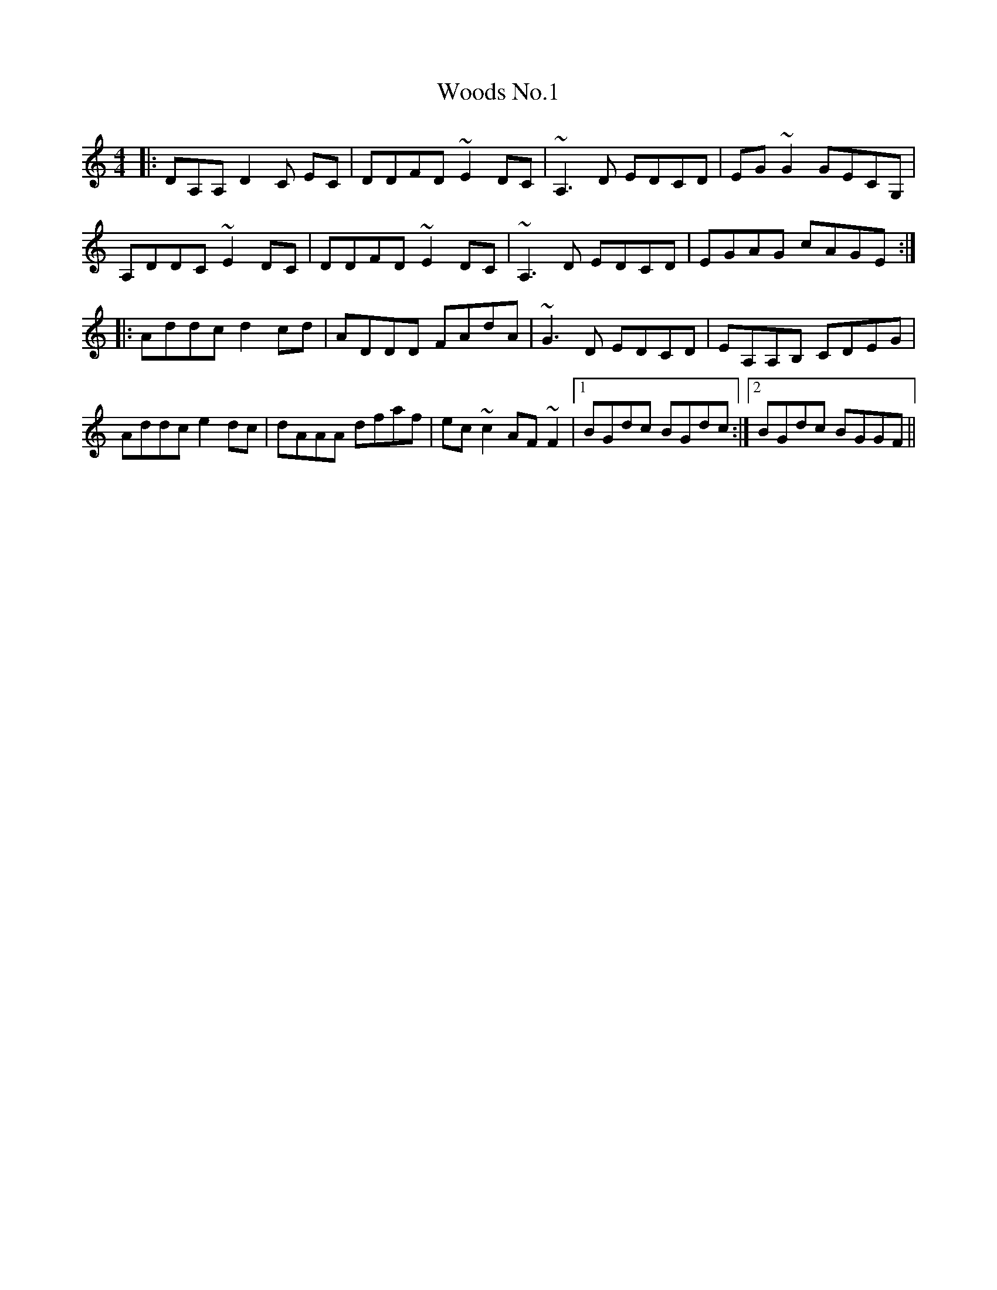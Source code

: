 X: 43306
T: Woods No.1
R: reel
M: 4/4
K: Ddorian
|:DA,A, D2 C EC|DDFD ~E2 DC|~A,3 D EDCD|EG~G2 GECG,|
A,DDC ~E2 DC|DDFD ~E2 DC|~A,3 D EDCD|EGAG cAGE:|
|:Addc d2 cd|ADDD FAdA|~G3 D EDCD|EA,A,B, CDEG|
Addc e2 dc|dAAA dfaf|ec~c2 AF~F2|1 BGdc BGdc:|2 BGdc BGGF||

